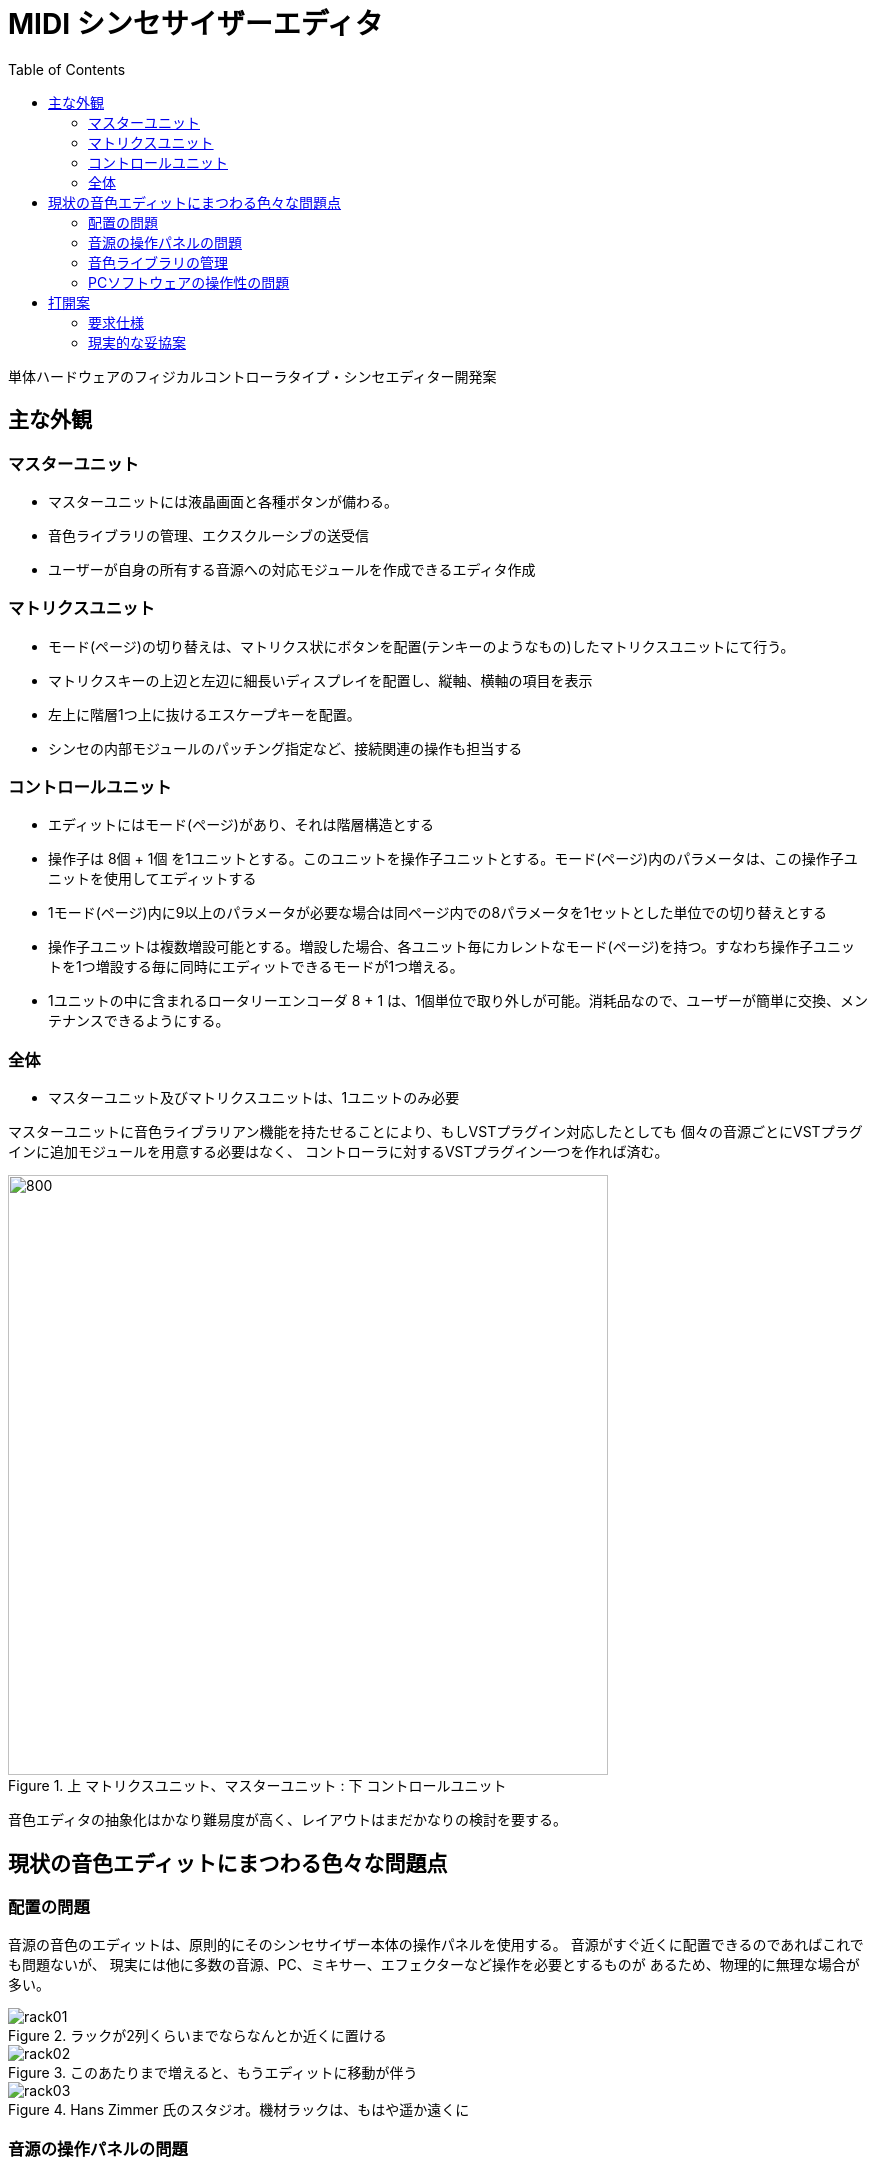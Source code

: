 :toc: left
:imagesdir: images

= MIDI シンセサイザーエディタ

単体ハードウェアのフィジカルコントローラタイプ・シンセエディター開発案

== 主な外観

=== マスターユニット

* マスターユニットには液晶画面と各種ボタンが備わる。
* 音色ライブラリの管理、エクスクルーシブの送受信
* ユーザーが自身の所有する音源への対応モジュールを作成できるエディタ作成

=== マトリクスユニット

* モード(ページ)の切り替えは、マトリクス状にボタンを配置(テンキーのようなもの)したマトリクスユニットにて行う。
* マトリクスキーの上辺と左辺に細長いディスプレイを配置し、縦軸、横軸の項目を表示
* 左上に階層1つ上に抜けるエスケープキーを配置。
* シンセの内部モジュールのパッチング指定など、接続関連の操作も担当する

=== コントロールユニット

* エディットにはモード(ページ)があり、それは階層構造とする
* 操作子は 8個 + 1個 を1ユニットとする。このユニットを操作子ユニットとする。モード(ページ)内のパラメータは、この操作子ユニットを使用してエディットする
* 1モード(ページ)内に9以上のパラメータが必要な場合は同ページ内での8パラメータを1セットとした単位での切り替えとする
* 操作子ユニットは複数増設可能とする。増設した場合、各ユニット毎にカレントなモード(ページ)を持つ。すなわち操作子ユニットを1つ増設する毎に同時にエディットできるモードが1つ増える。
* 1ユニットの中に含まれるロータリーエンコーダ 8 + 1 は、1個単位で取り外しが可能。消耗品なので、ユーザーが簡単に交換、メンテナンスできるようにする。

=== 全体

* マスターユニット及びマトリクスユニットは、1ユニットのみ必要

マスターユニットに音色ライブラリアン機能を持たせることにより、もしVSTプラグイン対応したとしても
個々の音源ごとにVSTプラグインに追加モジュールを用意する必要はなく、
コントローラに対するVSTプラグイン一つを作れば済む。

.上 マトリクスユニット、マスターユニット : 下 コントロールユニット
image::Editor_01.jpg[800, 600]

音色エディタの抽象化はかなり難易度が高く、レイアウトはまだかなりの検討を要する。

<<<

== 現状の音色エディットにまつわる色々な問題点

=== 配置の問題

音源の音色のエディットは、原則的にそのシンセサイザー本体の操作パネルを使用する。
音源がすぐ近くに配置できるのであればこれでも問題ないが、
現実には他に多数の音源、PC、ミキサー、エフェクターなど操作を必要とするものが
あるため、物理的に無理な場合が多い。

.ラックが2列くらいまでならなんとか近くに置ける
image::rack01.jpg[]

.このあたりまで増えると、もうエディットに移動が伴う
image::rack02.jpg[]

.Hans Zimmer 氏のスタジオ。機材ラックは、もはや遥か遠くに
image::rack03.jpg[]

<<<

=== 音源の操作パネルの問題

音源自体の操作性が非常に悪い場合や、そもそも音源に充分な操作パネルが
備わっておらず、専用のソフトを使ってエディットする必要がある機種も多数ある。

.YAMAHAのFS1R  FM+フォルマントフィルターと、かなり複雑なシンセ機構搭載にも関わらず、本体パネルではその音色をフルエディット不可能
image::YAMAHA_FS1R.jpg[800, 600]

採用してはいけない操作子として、「絶対値指定タイプ」が挙げられる。
絶対値指定とは、可変抵抗のノブやスライダーのこと。
これらは、代表的な振る舞いとして以下の2つがあるが

* 操作した瞬間にその値へ変更
* 設定されている値に到達するまで変化せず、設定値に到達あるいは越えたときに値を変更し始める

いずれのタイプであっても、メモリーした音色を呼び出してさらなる作り込みをしようとした際に
とても障害となる。
実際の作曲作業の際は、複数の音色のマッチングをとるために、各音色を同時平行に
エディットし、合わせ込みをしていく必要があり、そのような作業に
絶対値指定タイプはとても操作性が悪い。

.悪い例 : NordRack2 絶対値指定の可変抵抗ノブになっている。これでは登録された音色を呼び出し、ノブを動かした時点でその値が「元の値を考慮することなく」更新されてしまう
image::NordRack2.jpg[800, 600]

.対してこちらは良い例 : NordRack3 ノブは相対値指定タイプのロータリエンコーダが採用されている。メモリーされた音色を呼び出すと、ロータリーエンコーダの回りに配したLEDが現在値を示す。ノブを操作すると現在値からの増減で相対的に行われるため、前に設定登録した値から継続的に作業が行える。
image::NordRack3.jpg[800, 600]

メンテナンス上の問題もある。
音源のコントロールパネルのボタンやノブ類は、非常に過酷な使用条件に
晒されるため、耐久性やトラブルの面でも問題が多発する。

.YAMAHAのデジタルミキサー ProMix01  フェーダーやノブの不具合に泣かされた
image::YAMAHA_ProMix01.png[800, 600]

事実、個人的に所有するシンセ類は常にどこかの操作子やコネクタ、スイッチなどが
トラブルを抱えており、万全の状態で作曲作業をした事自体ほとんど無い。

<<<

=== 音色ライブラリの管理

曲の作成時には作った音色をすぐに呼び出せるようにライブラリとして
整然と管理されていることが望ましいが、現状あまり汎用性の高い管理法を持つ
シーケンサがない。

製品としてはPC上のエディタ/ライブラリアンソフトが存在する。

.OPCODE社 Galaxy Plus  OPCODE社の製品は1999年を最後に開発を停止
image::Opcode_Galaxy01.jpg[640, 480]

.同ライブラリアン
image::Opcode_Galaxy02.jpg[640, 480]



音源のシンセサイズ方式はそれぞれ独自仕様なので、市販されている様々な音源に
専用の対応したエディタをモジュールとして持っているが、世に出ている全ての
シンセに対応することはもちろん出来ない。 

サポートされていない音源であってもユーザーがある程度独自にエディタを作成する機能もある。
ただし、ユーザー作成は機能に制限がありあまり満足のいくエディタを作成できない。
完全なエディタを作れない以上、結局音源を直接操作する必要が生じ、エディタソフトの
意味は無くなる。

<<<

=== PCソフトウェアの操作性の問題

エディターソフトがユーザー所有の機材に対応した専用エディタをサポートしていても、
そもそもソフト自体の操作性がよろしくない。

.Emagic社 Sound Diver  スクロールバーに注目。全体のごく一部しか表示されていない
image::Emagic_SoundDiver.jpg[800, 600]

PCの画面上に、実機のつまみを再現してそれをマウスのドラッグで操作するような
インターフェースが良好な操作性を生むはずは無い。

また、シンセによってパラメータの数は異なる。
それらを並べた操作子はウィンドウの大きさがまちまちになり、
かつユーザーが使用しているPCの画面の広さ形状もまちまちなため、
操作しようとしたパラメータの位置まで行くため、あるいは表示するために
スクロールバーをイジらなければならなくなる。

また、これらは原則としてMIDIシーケンサのメーカーが自社製シーケンサ専用に
作ったアプリケーションであるため、組み合わせ選択の自由が無く、
同社のシーケンサと組み合わせて使う必要がある点が、
自由なシステムを組む上で障害となる。
さらに、ずいぶん以前から新作リリースがされておらず、完全に陳腐化している。
現在はVSTプラグインにてエディタやライブラリ管理を行う方法が主流となっているが、
VSTプラグイン自体はSDKを使ってプログラミングする必要があり、ユーザーが自由に作成
できる類のものではないため、使用したい機器に対応したプラグインが存在しなければ
それまでとなる。

PCは、この他にもいくつものソフトウェアを走らせることになる。
そのため、いつでも音色エディタ専用にPCやその画面が使える状態であるわけではない。
だが、音色パラメータの変更は、どの作業段階においても常に必要とされるため、
PC上で現在扱っているソフトウェアの切り替え作業に頻繁に手間と時間をとられてしまう。

<<<

== 打開案

=== 要求仕様

1. PCやタブレットのソフトウェアではなく、単体のハードウェアにする。
2. 机の上、あるいはラックマウントして、手元でたくさん所有するシンセの操作すべてを集約できる。
3. 各音色パラメータへシステムエクスクルーシブメッセージで、すなわちダイレクトにアクセス出来る汎用的な物理コントローラ。
4. 操作子はすべて相対値指定タイプ
5. 各シンセのエディタはユーザーが自身で作成可能 -> microSDカードへ保存(公式サイトに追加していくユーザー参加型)
6. 音色データをライブラリ化して管理、および、曲ごとに必要な音色セットや設定も管理できる
7. 各ユニット内のパーツは個別に購入可能とし、消耗品の取り替えなどメンテナンスを各ユーザーが自身の状況に応じて行えるようにする
8. 出来うるならば、ユニットへの接続回路図やプロトコルを公開し、マスターユニット以外はユーザーが自身で作成、拡張できるようにする

汎用化はシンセエディターにおいてはかなり難しい。
シンセサイザーはその音源方式がそれぞれ独特のデザインであり、
そのため音色エディットに必要となるパラメータも独特のものとなる。

=== 現実的な妥協案
 
==== 断念せざるをえない機能

* サンプラーのサンプルエディット対応
* (デジタル)モジュラーシンセのフルエディット対応

これらは極度に機種固有のものであり、かつソフトウェアとして大規模になるため
対応は非常に難しい。

サンプルは非常にサイズが大きいのでMIDIでの転送は実用的ではない。
必然、別の転送インターフェースを使うべきだが、大半のサンプラーに
搭載されているインターフェースは今な亡きSCSIが多い。
おそらく機種毎の独自のプロトコルを使ってサンプルのデータをやりとりするため
対応は非常に困難。

モジュラーシンセについては、まず、
アナログ式はそもそもパラメータをMIDIエディットできないので除外する。
デジタル式のものについては、シンセが今どんなモジュールをもっているのか、
それぞれのモジュールの持っているパラメータは何か、それらの現在の値は、
モジュールの結線はどうなっているのか、
DSP占有率やメモリ占有率はどうなっているか、等の情報を「全て」
外のエディターに伝られる仕様になっていなければエディタとしてはそもそも対応ができない。
その際のデータプロトコルも全て公開されていなければエディタは作れない。
その条件を満たすモジュラーシンセはほぼ無いと思われる。
(可能性があるとすれば nord moduler くらい)

本来であれば、「全ての機材の操作を手元のコントローラで集約できる」
事が本デバイスの理想形だが、現実的には上記2種は難しい。
結局、サンプラーやモジュラーシンセを使いたい場合は、
それらを手の届く近くの場所に配置するしかなくなる。



